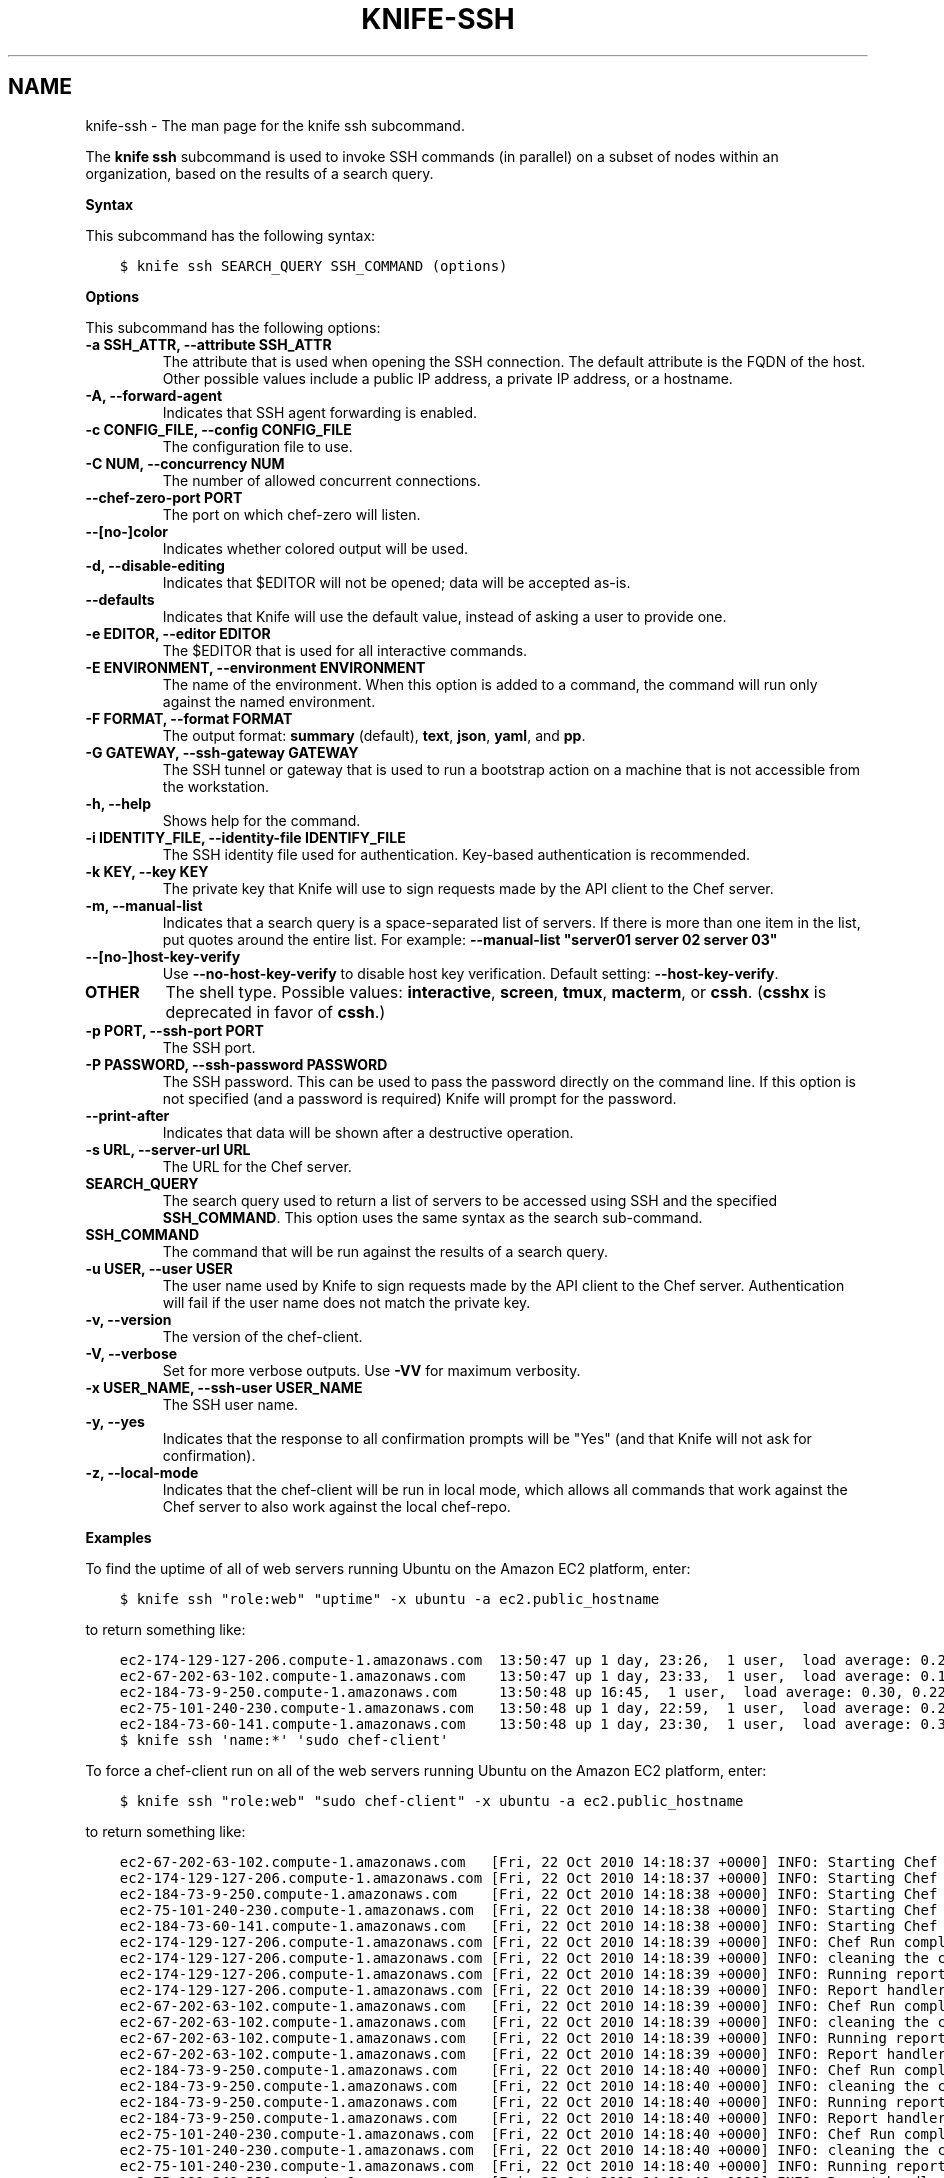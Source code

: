 .\" Man page generated from reStructuredText.
.
.TH "KNIFE-SSH" "1" "Chef 11.12.0" "" "knife ssh"
.SH NAME
knife-ssh \- The man page for the knife ssh subcommand.
.
.nr rst2man-indent-level 0
.
.de1 rstReportMargin
\\$1 \\n[an-margin]
level \\n[rst2man-indent-level]
level margin: \\n[rst2man-indent\\n[rst2man-indent-level]]
-
\\n[rst2man-indent0]
\\n[rst2man-indent1]
\\n[rst2man-indent2]
..
.de1 INDENT
.\" .rstReportMargin pre:
. RS \\$1
. nr rst2man-indent\\n[rst2man-indent-level] \\n[an-margin]
. nr rst2man-indent-level +1
.\" .rstReportMargin post:
..
.de UNINDENT
. RE
.\" indent \\n[an-margin]
.\" old: \\n[rst2man-indent\\n[rst2man-indent-level]]
.nr rst2man-indent-level -1
.\" new: \\n[rst2man-indent\\n[rst2man-indent-level]]
.in \\n[rst2man-indent\\n[rst2man-indent-level]]u
..
.sp
The \fBknife ssh\fP subcommand is used to invoke SSH commands (in parallel) on a subset of nodes within an organization, based on the results of a search query.
.sp
\fBSyntax\fP
.sp
This subcommand has the following syntax:
.INDENT 0.0
.INDENT 3.5
.sp
.nf
.ft C
$ knife ssh SEARCH_QUERY SSH_COMMAND (options)
.ft P
.fi
.UNINDENT
.UNINDENT
.sp
\fBOptions\fP
.sp
This subcommand has the following options:
.INDENT 0.0
.TP
.B \fB\-a SSH_ATTR\fP, \fB\-\-attribute SSH_ATTR\fP
The attribute that is used when opening the SSH connection. The default attribute is the FQDN of the host. Other possible values include a public IP address, a private IP address, or a hostname.
.TP
.B \fB\-A\fP, \fB\-\-forward\-agent\fP
Indicates that SSH agent forwarding is enabled.
.TP
.B \fB\-c CONFIG_FILE\fP, \fB\-\-config CONFIG_FILE\fP
The configuration file to use.
.TP
.B \fB\-C NUM\fP, \fB\-\-concurrency NUM\fP
The number of allowed concurrent connections.
.TP
.B \fB\-\-chef\-zero\-port PORT\fP
The port on which chef\-zero will listen.
.TP
.B \fB\-\-[no\-]color\fP
Indicates whether colored output will be used.
.TP
.B \fB\-d\fP, \fB\-\-disable\-editing\fP
Indicates that $EDITOR will not be opened; data will be accepted as\-is.
.TP
.B \fB\-\-defaults\fP
Indicates that Knife will use the default value, instead of asking a user to provide one.
.TP
.B \fB\-e EDITOR\fP, \fB\-\-editor EDITOR\fP
The $EDITOR that is used for all interactive commands.
.TP
.B \fB\-E ENVIRONMENT\fP, \fB\-\-environment ENVIRONMENT\fP
The name of the environment. When this option is added to a command, the command will run only against the named environment.
.TP
.B \fB\-F FORMAT\fP, \fB\-\-format FORMAT\fP
The output format: \fBsummary\fP (default), \fBtext\fP, \fBjson\fP, \fByaml\fP, and \fBpp\fP\&.
.TP
.B \fB\-G GATEWAY\fP, \fB\-\-ssh\-gateway GATEWAY\fP
The SSH tunnel or gateway that is used to run a bootstrap action on a machine that is not accessible from the workstation.
.TP
.B \fB\-h\fP, \fB\-\-help\fP
Shows help for the command.
.TP
.B \fB\-i IDENTITY_FILE\fP, \fB\-\-identity\-file IDENTIFY_FILE\fP
The SSH identity file used for authentication. Key\-based authentication is recommended.
.TP
.B \fB\-k KEY\fP, \fB\-\-key KEY\fP
The private key that Knife will use to sign requests made by the API client to the Chef server\&.
.TP
.B \fB\-m\fP, \fB\-\-manual\-list\fP
Indicates that a search query is a space\-separated list of servers. If there is more than one item in the list, put quotes around the entire list. For example: \fB\-\-manual\-list "server01 server 02 server 03"\fP
.TP
.B \fB\-\-[no\-]host\-key\-verify\fP
Use \fB\-\-no\-host\-key\-verify\fP to disable host key verification. Default setting: \fB\-\-host\-key\-verify\fP\&.
.TP
.B \fBOTHER\fP
The shell type. Possible values: \fBinteractive\fP, \fBscreen\fP, \fBtmux\fP, \fBmacterm\fP, or \fBcssh\fP\&. (\fBcsshx\fP is deprecated in favor of \fBcssh\fP\&.)
.TP
.B \fB\-p PORT\fP, \fB\-\-ssh\-port PORT\fP
The SSH port.
.TP
.B \fB\-P PASSWORD\fP, \fB\-\-ssh\-password PASSWORD\fP
The SSH password. This can be used to pass the password directly on the command line. If this option is not specified (and a password is required) Knife will prompt for the password.
.TP
.B \fB\-\-print\-after\fP
Indicates that data will be shown after a destructive operation.
.TP
.B \fB\-s URL\fP, \fB\-\-server\-url URL\fP
The URL for the Chef server\&.
.TP
.B \fBSEARCH_QUERY\fP
The search query used to return a list of servers to be accessed using SSH and the specified \fBSSH_COMMAND\fP\&. This option uses the same syntax as the search sub\-command.
.TP
.B \fBSSH_COMMAND\fP
The command that will be run against the results of a search query.
.TP
.B \fB\-u USER\fP, \fB\-\-user USER\fP
The user name used by Knife to sign requests made by the API client to the Chef server\&. Authentication will fail if the user name does not match the private key.
.TP
.B \fB\-v\fP, \fB\-\-version\fP
The version of the chef\-client\&.
.TP
.B \fB\-V\fP, \fB\-\-verbose\fP
Set for more verbose outputs. Use \fB\-VV\fP for maximum verbosity.
.TP
.B \fB\-x USER_NAME\fP, \fB\-\-ssh\-user USER_NAME\fP
The SSH user name.
.TP
.B \fB\-y\fP, \fB\-\-yes\fP
Indicates that the response to all confirmation prompts will be "Yes" (and that Knife will not ask for confirmation).
.TP
.B \fB\-z\fP, \fB\-\-local\-mode\fP
Indicates that the chef\-client will be run in local mode, which allows all commands that work against the Chef server to also work against the local chef\-repo\&.
.UNINDENT
.sp
\fBExamples\fP
.sp
To find the uptime of all of web servers running Ubuntu on the Amazon EC2 platform, enter:
.INDENT 0.0
.INDENT 3.5
.sp
.nf
.ft C
$ knife ssh "role:web" "uptime" \-x ubuntu \-a ec2.public_hostname
.ft P
.fi
.UNINDENT
.UNINDENT
.sp
to return something like:
.INDENT 0.0
.INDENT 3.5
.sp
.nf
.ft C
ec2\-174\-129\-127\-206.compute\-1.amazonaws.com  13:50:47 up 1 day, 23:26,  1 user,  load average: 0.25, 0.18, 0.11
ec2\-67\-202\-63\-102.compute\-1.amazonaws.com    13:50:47 up 1 day, 23:33,  1 user,  load average: 0.12, 0.13, 0.10
ec2\-184\-73\-9\-250.compute\-1.amazonaws.com     13:50:48 up 16:45,  1 user,  load average: 0.30, 0.22, 0.13
ec2\-75\-101\-240\-230.compute\-1.amazonaws.com   13:50:48 up 1 day, 22:59,  1 user,  load average: 0.24, 0.17, 0.11
ec2\-184\-73\-60\-141.compute\-1.amazonaws.com    13:50:48 up 1 day, 23:30,  1 user,  load average: 0.32, 0.17, 0.15
.ft P
.fi
.UNINDENT
.UNINDENT
.INDENT 0.0
.INDENT 3.5
.sp
.nf
.ft C
$ knife ssh \(aqname:*\(aq \(aqsudo chef\-client\(aq
.ft P
.fi
.UNINDENT
.UNINDENT
.sp
To force a chef\-client run on all of the web servers running Ubuntu on the Amazon EC2 platform, enter:
.INDENT 0.0
.INDENT 3.5
.sp
.nf
.ft C
$ knife ssh "role:web" "sudo chef\-client" \-x ubuntu \-a ec2.public_hostname
.ft P
.fi
.UNINDENT
.UNINDENT
.sp
to return something like:
.INDENT 0.0
.INDENT 3.5
.sp
.nf
.ft C
ec2\-67\-202\-63\-102.compute\-1.amazonaws.com   [Fri, 22 Oct 2010 14:18:37 +0000] INFO: Starting Chef Run (Version 0.9.10)
ec2\-174\-129\-127\-206.compute\-1.amazonaws.com [Fri, 22 Oct 2010 14:18:37 +0000] INFO: Starting Chef Run (Version 0.9.10)
ec2\-184\-73\-9\-250.compute\-1.amazonaws.com    [Fri, 22 Oct 2010 14:18:38 +0000] INFO: Starting Chef Run (Version 0.9.10)
ec2\-75\-101\-240\-230.compute\-1.amazonaws.com  [Fri, 22 Oct 2010 14:18:38 +0000] INFO: Starting Chef Run (Version 0.9.10)
ec2\-184\-73\-60\-141.compute\-1.amazonaws.com   [Fri, 22 Oct 2010 14:18:38 +0000] INFO: Starting Chef Run (Version 0.9.10)
ec2\-174\-129\-127\-206.compute\-1.amazonaws.com [Fri, 22 Oct 2010 14:18:39 +0000] INFO: Chef Run complete in 1.419243 seconds
ec2\-174\-129\-127\-206.compute\-1.amazonaws.com [Fri, 22 Oct 2010 14:18:39 +0000] INFO: cleaning the checksum cache
ec2\-174\-129\-127\-206.compute\-1.amazonaws.com [Fri, 22 Oct 2010 14:18:39 +0000] INFO: Running report handlers
ec2\-174\-129\-127\-206.compute\-1.amazonaws.com [Fri, 22 Oct 2010 14:18:39 +0000] INFO: Report handlers complete
ec2\-67\-202\-63\-102.compute\-1.amazonaws.com   [Fri, 22 Oct 2010 14:18:39 +0000] INFO: Chef Run complete in 1.578265 seconds
ec2\-67\-202\-63\-102.compute\-1.amazonaws.com   [Fri, 22 Oct 2010 14:18:39 +0000] INFO: cleaning the checksum cache
ec2\-67\-202\-63\-102.compute\-1.amazonaws.com   [Fri, 22 Oct 2010 14:18:39 +0000] INFO: Running report handlers
ec2\-67\-202\-63\-102.compute\-1.amazonaws.com   [Fri, 22 Oct 2010 14:18:39 +0000] INFO: Report handlers complete
ec2\-184\-73\-9\-250.compute\-1.amazonaws.com    [Fri, 22 Oct 2010 14:18:40 +0000] INFO: Chef Run complete in 1.638884 seconds
ec2\-184\-73\-9\-250.compute\-1.amazonaws.com    [Fri, 22 Oct 2010 14:18:40 +0000] INFO: cleaning the checksum cache
ec2\-184\-73\-9\-250.compute\-1.amazonaws.com    [Fri, 22 Oct 2010 14:18:40 +0000] INFO: Running report handlers
ec2\-184\-73\-9\-250.compute\-1.amazonaws.com    [Fri, 22 Oct 2010 14:18:40 +0000] INFO: Report handlers complete
ec2\-75\-101\-240\-230.compute\-1.amazonaws.com  [Fri, 22 Oct 2010 14:18:40 +0000] INFO: Chef Run complete in 1.540257 seconds
ec2\-75\-101\-240\-230.compute\-1.amazonaws.com  [Fri, 22 Oct 2010 14:18:40 +0000] INFO: cleaning the checksum cache
ec2\-75\-101\-240\-230.compute\-1.amazonaws.com  [Fri, 22 Oct 2010 14:18:40 +0000] INFO: Running report handlers
ec2\-75\-101\-240\-230.compute\-1.amazonaws.com  [Fri, 22 Oct 2010 14:18:40 +0000] INFO: Report handlers complete
ec2\-184\-73\-60\-141.compute\-1.amazonaws.com   [Fri, 22 Oct 2010 14:18:40 +0000] INFO: Chef Run complete in 1.502489 seconds
ec2\-184\-73\-60\-141.compute\-1.amazonaws.com   [Fri, 22 Oct 2010 14:18:40 +0000] INFO: cleaning the checksum cache
ec2\-184\-73\-60\-141.compute\-1.amazonaws.com   [Fri, 22 Oct 2010 14:18:40 +0000] INFO: Running report handlers
ec2\-184\-73\-60\-141.compute\-1.amazonaws.com   [Fri, 22 Oct 2010 14:18:40 +0000] INFO: Report handlers complete
.ft P
.fi
.UNINDENT
.UNINDENT
.sp
To query for all nodes that have the "webserver" role and then use SSH to run the command "sudo chef\-client", enter:
.INDENT 0.0
.INDENT 3.5
.sp
.nf
.ft C
$ knife ssh "role:webserver" "sudo chef\-client"
.ft P
.fi
.UNINDENT
.UNINDENT
.INDENT 0.0
.INDENT 3.5
.sp
.nf
.ft C
$ knife ssh name:* "sudo aptitude upgrade \-y"
.ft P
.fi
.UNINDENT
.UNINDENT
.sp
To specify the shell type used on the nodes returned by a search query:
.INDENT 0.0
.INDENT 3.5
.sp
.nf
.ft C
$ knife ssh roles:opscode\-omnitruck macterm
.ft P
.fi
.UNINDENT
.UNINDENT
.sp
where \fBscreen\fP is one of the following values: \fBcssh\fP, \fBinteractive\fP, \fBmacterm\fP, \fBscreen\fP, or \fBtmux\fP\&. If the node does not have the shell type installed, Knife will return an error similar to the following:
.INDENT 0.0
.INDENT 3.5
.sp
.nf
.ft C
you need the rb\-appscript gem to use knife ssh macterm.
\(ga(sudo) gem    install rb\-appscript\(ga to install
ERROR: LoadError: cannot load such file \-\- appscript
.ft P
.fi
.UNINDENT
.UNINDENT
.SH AUTHOR
Chef
.\" Generated by docutils manpage writer.
.
